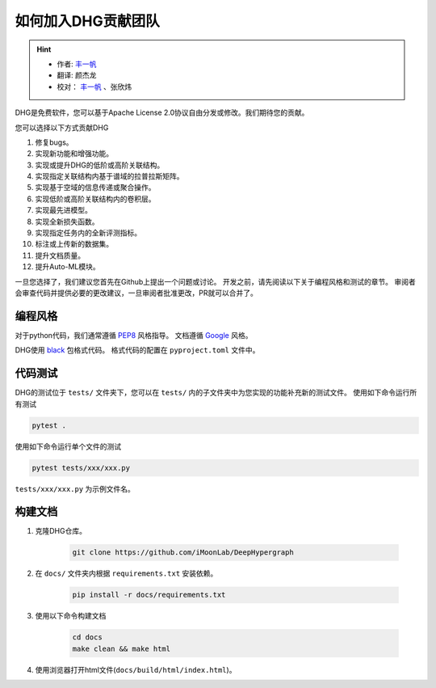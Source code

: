 如何加入DHG贡献团队
======================

.. hint:: 

    - 作者:  `丰一帆 <https://fengyifan.site/>`_
    - 翻译:  颜杰龙
    - 校对： `丰一帆 <https://fengyifan.site/>`_ 、张欣炜

DHG是免费软件，您可以基于Apache License 2.0协议自由分发或修改。我们期待您的贡献。

您可以选择以下方式贡献DHG

1. 修复bugs。
2. 实现新功能和增强功能。
3. 实现或提升DHG的低阶或高阶关联结构。
4. 实现指定关联结构内基于谱域的拉普拉斯矩阵。
5. 实现基于空域的信息传递或聚合操作。
6. 实现低阶或高阶关联结构内的卷积层。
7. 实现最先进模型。
8. 实现全新损失函数。
9. 实现指定任务内的全新评测指标。
10. 标注或上传新的数据集。
11. 提升文档质量。
12. 提升Auto-ML模块。

一旦您选择了，我们建议您首先在Github上提出一个问题或讨论。
开发之前，请先阅读以下关于编程风格和测试的章节。
审阅者会审查代码并提供必要的更改建议，一旦审阅者批准更改，PR就可以合并了。

编程风格
----------------
对于python代码，我们通常遵循 `PEP8 <https://www.python.org/dev/peps/pep-0008/>`_ 风格指导。
文档遵循 `Google <https://sphinxcontrib-napoleon.readthedocs.io/en/latest/example_google.html#example-google>`_ 风格。

DHG使用 `black <https://black.readthedocs.io/en/stable/>`_ 包格式代码。
格式代码的配置在 ``pyproject.toml`` 文件中。

代码测试
-------------
DHG的测试位于 ``tests/`` 文件夹下，您可以在 ``tests/`` 内的子文件夹中为您实现的功能补充新的测试文件。
使用如下命令运行所有测试

.. code-block:: bash

    pytest .


使用如下命令运行单个文件的测试

.. code-block:: bash

    pytest tests/xxx/xxx.py

``tests/xxx/xxx.py`` 为示例文件名。


构建文档
------------------------------
1. 克隆DHG仓库。

    .. code-block:: bash

        git clone https://github.com/iMoonLab/DeepHypergraph

2. 在  ``docs/`` 文件夹内根据 ``requirements.txt`` 安装依赖。

    .. code-block:: bash
    
        pip install -r docs/requirements.txt

3. 使用以下命令构建文档

    .. code-block:: bash
    
        cd docs
        make clean && make html

4. 使用浏览器打开html文件(``docs/build/html/index.html``)。


